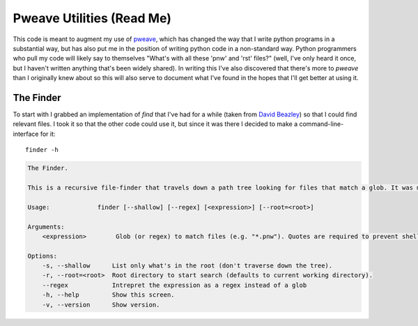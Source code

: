Pweave Utilities (Read Me)
==========================


This code is meant to augment my use of `pweave <https://pypi.python.org/pypi/Pweave>`_, which has changed the way that I write python programs in a substantial way, but has also put me in the position of writing python code in a non-standard way. Python programmers who pull my code will likely say to themselves "What's with all these 'pnw' and 'rst' files?" (well, I've only heard it once, but I haven't written anything that's been widely shared). In writing this I've also discovered that there's more to *pweave* than I originally knew about so this will also serve to document what I've found in the hopes that I'll get better at using it.

The Finder
----------

To start with I grabbed an implementation of `find` that I've had for a while (taken from `David Beazley <http://www.dabeaz.com/generators/>`_) so that I could find relevant files. I took it so that the other code could use it, but since it was there I decided to make a command-line-interface for it::

   finder -h


.. code::

    The Finder.
    
    This is a recursive file-finder that travels down a path tree looking for files that match a glob. It was meant to be used by other code, but I thought it might be useful.
    
    Usage:             finder [--shallow] [--regex] [<expression>] [--root=<root>]
    
    Arguments:    
        <expression>        Glob (or regex) to match files (e.g. "*.pnw"). Quotes are required to prevent shell-expansion.
    
    Options:
        -s, --shallow      List only what's in the root (don't traverse down the tree).
        -r, --root=<root>  Root directory to start search (defaults to current working directory).
        --regex            Intrepret the expression as a regex instead of a glob
        -h, --help         Show this screen.
        -v, --version      Show version.
    
    


